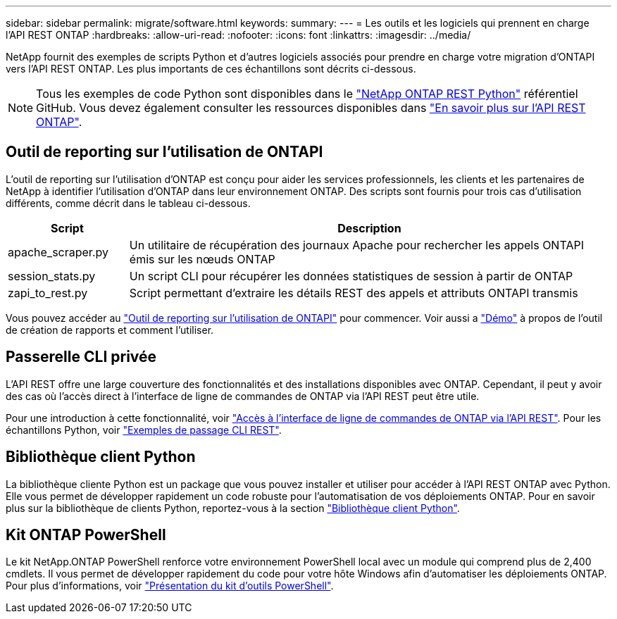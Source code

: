 ---
sidebar: sidebar 
permalink: migrate/software.html 
keywords:  
summary:  
---
= Les outils et les logiciels qui prennent en charge l'API REST ONTAP
:hardbreaks:
:allow-uri-read: 
:nofooter: 
:icons: font
:linkattrs: 
:imagesdir: ../media/


[role="lead"]
NetApp fournit des exemples de scripts Python et d'autres logiciels associés pour prendre en charge votre migration d'ONTAPI vers l'API REST ONTAP. Les plus importants de ces échantillons sont décrits ci-dessous.


NOTE: Tous les exemples de code Python sont disponibles dans le https://github.com/NetApp/ontap-rest-python["NetApp ONTAP REST Python"^] référentiel GitHub. Vous devez également consulter les ressources disponibles dans link:../additional/learn_more.html["En savoir plus sur l'API REST ONTAP"].



== Outil de reporting sur l'utilisation de ONTAPI

L'outil de reporting sur l'utilisation d'ONTAP est conçu pour aider les services professionnels, les clients et les partenaires de NetApp à identifier l'utilisation d'ONTAP dans leur environnement ONTAP. Des scripts sont fournis pour trois cas d'utilisation différents, comme décrit dans le tableau ci-dessous.

[cols="20,80"]
|===
| Script | Description 


| apache_scraper.py | Un utilitaire de récupération des journaux Apache pour rechercher les appels ONTAPI émis sur les nœuds ONTAP 


| session_stats.py | Un script CLI pour récupérer les données statistiques de session à partir de ONTAP 


| zapi_to_rest.py | Script permettant d'extraire les détails REST des appels et attributs ONTAPI transmis 
|===
Vous pouvez accéder au https://github.com/NetApp/ontap-rest-python/tree/master/ONTAPI-Usage-Reporting-Tool["Outil de reporting sur l'utilisation de ONTAPI"^] pour commencer. Voir aussi a https://www.youtube.com/watch?v=gJSWerW9S7o["Démo"^] à propos de l'outil de création de rapports et comment l'utiliser.



== Passerelle CLI privée

L'API REST offre une large couverture des fonctionnalités et des installations disponibles avec ONTAP. Cependant, il peut y avoir des cas où l'accès direct à l'interface de ligne de commandes de ONTAP via l'API REST peut être utile.

Pour une introduction à cette fonctionnalité, voir link:../rest/access_ontap_cli.html["Accès à l'interface de ligne de commandes de ONTAP via l'API REST"]. Pour les échantillons Python, voir https://github.com/NetApp/ontap-rest-python/tree/master/examples/rest_api/cli_passthrough_samples["Exemples de passage CLI REST"^].



== Bibliothèque client Python

La bibliothèque cliente Python est un package que vous pouvez installer et utiliser pour accéder à l'API REST ONTAP avec Python. Elle vous permet de développer rapidement un code robuste pour l'automatisation de vos déploiements ONTAP. Pour en savoir plus sur la bibliothèque de clients Python, reportez-vous à la section link:../python/learn-about-pcl.html["Bibliothèque client Python"].



== Kit ONTAP PowerShell

Le kit NetApp.ONTAP PowerShell renforce votre environnement PowerShell local avec un module qui comprend plus de 2,400 cmdlets. Il vous permet de développer rapidement du code pour votre hôte Windows afin d'automatiser les déploiements ONTAP. Pour plus d'informations, voir link:../pstk/overview_pstk.html["Présentation du kit d'outils PowerShell"].
